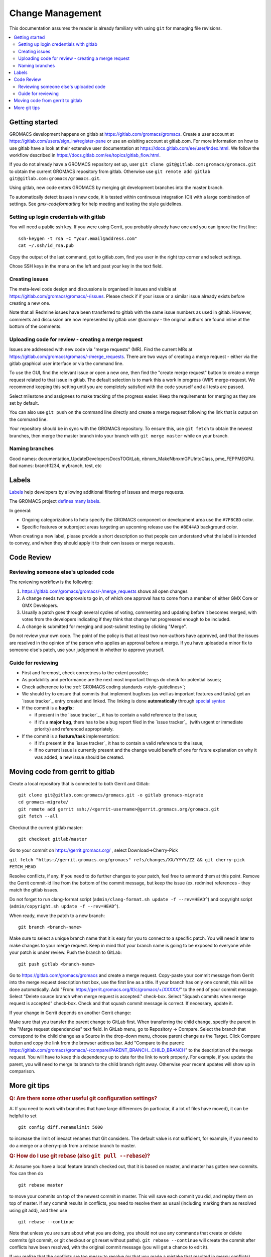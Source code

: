 =================
Change Management
=================

This documentation assumes the reader is already familiary with using ``git``
for managing file revisions.

.. contents::
   :local:

Getting started
===============

GROMACS development happens on gitlab at https://gitlab.com/gromacs/gromacs.
Create a user account at https://gitlab.com/users/sign_in#register-pane or use
an exisiting account at gitlab.com. For more information on how to use gitlab have 
a look at their extensive user documentation at https://docs.gitlab.com/ee/user/index.html.
We follow the workflow described in https://docs.gitlab.com/ee/topics/gitlab_flow.html. 

If you do not already have a GROMACS repository set up, user 
``git clone git@gitlab.com:gromacs/gromacs.git`` to obtain the current GROMACS
repository from gitlab. Otherwise use 
``git remote add gitlab git@gitlab.com:gromacs/gromacs.git``. 

Using gitlab, new code enters GROMACS by merging git development branches into
the master branch. 

To automatically detect issues in new code, it is tested within continuous
integration (CI) with a large combination of settings.
See `gmx-codeformatting` for help meeting and testing the style guidelines.

Setting up login credentials with gitlab
----------------------------------------

You will need a public ssh key. If you were using Gerrit, you probably 
already have one and you can ignore the first line::

    ssh-keygen -t rsa -C "your.email@address.com"
    cat ~/.ssh/id_rsa.pub

Copy the output of the last command, got to gitlab.com, find you user in the
right top corner and select settings.

Chose SSH keys in the menu on the left and past your key in the text field.

Creating issues
---------------

The meta-level code design and discussions is organised in issues and visible at
https://gitlab.com/gromacs/gromacs/-/issues. Please check if if your issue or a
similar issue already exists before creating a new one.

Note that all Redmine issues have been transferred to gitlab with the same issue
numbers as used in gitlab. However, comments and discussion are now represented
by gitlab user @acmnpv - the original authors are found inline at the bottom of
the comments. 

Uploading code for review - creating a merge request
----------------------------------------------------

Issues are addressed with new code via "merge requests" (MR). Find the current
MRs at https://gitlab.com/gromacs/gromacs/-/merge_requests. 
There are two ways of creating a merge request - either via the gitlab graphical
user interface or via the command line. 

To use the GUI, find the relevant issue or open a new one, then find the 
"create merge request" button to create a merge request related to that issue in gitlab.
The default selection is to mark this a work in progress (WIP) merge-request.
We recommend keeping this setting until you are completely satisfied with the 
code yourself and all tests are passed.

Select milestone and assignees to make tracking of the progress easier. 
Keep the requirements for merging as they are set by default.

You can also use ``git push`` on the command line directly and create a merge request 
following the link that is output on the command line.

Your repository should be in sync with the GROMACS repository. To ensure this,
use ``git fetch`` to obtain the newest branches, then merge the master branch
into your branch with ``git merge master`` while on your branch.

Naming branches
---------------

Good names: documentation_UpdateDevelopersDocsTOGitLab, nbnxm_MakeNbnxmGPUIntoClass, pme_FEPPMEGPU. 
Bad names: branch1234, mybranch, test, etc

Labels
======

`Labels <https://docs.gitlab.com/ee/user/project/labels.html>`__
help developers by allowing additional filtering of issues and merge requests.

The GROMACS project `defines many labels <https://gitlab.com/gromacs/gromacs/-/labels>`__.

.. Note: labeling guidelines TBD. See https://gitlab.com/gromacs/gromacs/-/issues/3949 and open new issues as appropriate.

In general:

* Ongoing categorizations to help specify the GROMACS component or development area use the ``#7F8C8D`` color.
* Specific features or subproject areas targeting an upcoming release use the ``#8E44AD`` background color.

When creating a new label, please provide a short description
so that people can understand what the label is intended to convey,
and when they should apply it to their own issues or merge requests.

.. Best practices and labeling policies can be proposed as changes to this document. See https://gitlab.com/gromacs/gromacs/-/issues/3949

Code Review
===========

Reviewing someone else's uploaded code
--------------------------------------

The reviewing workflow is the following:

#. https://gitlab.com/gromacs/gromacs/-/merge_requests shows all open changes
#. A change needs two approvals to go in, of which one approval has to come from
   a member of either GMX Core or GMX Developers.
#. Usually a patch goes through several cycles of voting, commenting and
   updating before it becomes merged, with votes from the developers indicating
   if they think that change hat progressed enough to be included.
#. A change is submitted for merging and post-submit testing
   by clicking "Merge".

Do not review your own code. The point of the policy is that at least
two non-authors have approved, and that the issues are resolved in the
opinion of the person who applies an approval before a merge. If you have
uploaded a minor fix to someone else's patch, use your judgement in
whether to approve yourself.

Guide for reviewing
-------------------

-  First and foremost, check correctness to the extent possible;
-  As portability and performance are the next most important things do check 
   for potential issues;
-  Check adherence to the :ref:`GROMACS coding standards <style-guidelines>`;
-  We should try to ensure that commits that implement bugfixes (as
   well as important features and tasks) get an `issue tracker`_ entry created
   and linked. The linking is done **automatically** through
   `special syntax <https://gitlab.com/help/user/markdown#special-gitlab-references>`__
-  If the commit is a **bugfix**\ :

   -  if present in the `issue tracker`_, it has to contain a valid reference to the
      issue;
   -  if it's a **major bug**, there has to be a bug report filed in the
      `issue tracker`_  (with urgent or
      immediate priority) and referenced appropriately.

-  If the commit is a **feature/task** implementation:

   -  if it's present in the `issue tracker`_ it
      has to contain a valid reference to the issue;
   -  If no current issue is currently present and the change
      would benefit of one for future explanation on why it was
      added, a new issue should be created.

Moving code from gerrit to gitlab
=================================

Create a local repository that is connected to both Gerrit and Gitlab::

    git clone git@gitlab.com:gromacs/gromacs.git -o gitlab gromacs-migrate
    cd gromacs-migrate/
    git remote add gerrit ssh://<gerrit-username>@gerrit.gromacs.org/gromacs.git
    git fetch --all
 
Checkout the current gitlab master::

    git checkout gitlab/master

Go to your commit on https://gerrit.gromacs.org/ , select Download->Cherry-Pick

``git fetch "https://gerrit.gromacs.org/gromacs" refs/changes/XX/YYYY/ZZ && git cherry-pick FETCH_HEAD``

Resolve conflicts, if any. If you need to do further changes to your patch, 
feel free to ammend them at this point. Remove the Gerrit commit-id line from
the bottom of the commit message, but keep the issue (ex. redmine) references - 
they match the gitlab issues. 

Do not forget to run clang-format script (``admin/clang-format.sh update -f --rev=HEAD^``)
and copyright script (``admin/copyright.sh update -f --rev=HEAD^``). 

When ready, move the patch to a new branch::

    git branch <branch-name>

Make sure to select a unique branch name that it is easy for you to connect to
a specific patch. You will need it later to make changes to your merge request. 
Keep in mind that your branch name is going to be exposed to everyone while 
your patch is under review. Push the branch to GitLab::

    git push gitlab <branch-name>

Go to https://gitlab.com/gromacs/gromacs and create a merge request.
Copy-paste your commit message from Gerrit into the merge request description 
text box, use the first line as a title. If your branch has only one commit,
this will be done automatically. Add "From: https://gerrit.gromacs.org/#/c/gromacs/+/XXXXX/"
to the end of your commit message.
Select "Delete source branch when merge request is accepted." check-box.
Select "Squash commits when merge request is accepted" check-box.
Check and that squash commit message is correct. If necessary, update it.

If your change in Gerrit depends on another Gerrit change:

Make sure that you transfer the parent change to GitLab first.
When transferring the child change, specify the parent in the "Merge request dependencies" text field.
In GitLab menu, go to Repository -> Compare. Select the branch that correspond 
to the child change as a Source in the drop-down menu, choose parent change as
the Target. Click Compare button and copy the link from the browser address bar.
Add "Compare to the parent: https://gitlab.com/gromacs/gromacs/-/compare/PARENT_BRANCH...CHILD_BRANCH"
to the description of the merge request. You will have to keep this dependency
up to date for the link to work properly. For example, if you update the parent,
you will need to merge its branch to the child branch right away.
Otherwise your recent updates will show up in comparison.


More git tips
=============

.. rubric:: Q: Are there some other useful git configuration settings?

A: If you need to work with
branches that have large
differences (in particular, if a
lot of files have moved), it can
be helpful to set

::

    git config diff.renamelimit 5000

to increase the limit of inexact
renames that Git considers. The
default value is not sufficient,
for example, if you need to do a
merge or a cherry-pick from
a release branch to master.

.. rubric:: Q: How do I use git rebase (also ``git pull --rebase``)?

A: Assume you have a local
feature branch checked out, that
it is based on master, and master
has gotten new commits. You can
then do

::

    git rebase master

to move your commits on top of
the newest commit in master. This
will save each commit you did,
and replay them on top of master.
If any commit results in
conflicts, you need to resolve
them as usual (including marking
them as resolved using git add),
and then use

::

    git rebase --continue

Note that unless you are sure
about what you are doing, you
should not use any commands that
create or delete commits (git
commit, or git checkout or git
reset without paths). ``git rebase
--continue`` will create the commit
after conflicts have been
resolved, with the original
commit message (you will get a
chance to edit it).

If you realize that the conflicts
are too messy to resolve (or that
you made a mistake that resulted
in messy conflicts), you can use

::

    git rebase --abort

to get back into the state you
started from (before the
original git rebase master
invocation). If the rebase is
already finished, and you realize
you made a mistake, you can get
back where you started with
(use git
log <my-branch>@{1} and/or git
reflog <my-branch> to check that
this is where you want to go)

::

    git reset --hard <my-branch>@{1}

.. rubric:: Q: How do I prepare several commits at once?

A: Assume I have multiple independent changes in my working tree.
Use

::

    git add [-p] [file]

to add one independent change at
a time to the index. Use

::

    git diff --cached

to check that the index contains
the changes you want. You can
then commit this one change:

::

    git commit

 If you want to test that the
change works, use to temporarily
store away other changes, and do
your testing.

::

    git stash

If the testing fails, you can
amend your existing commit with
``git commit --amend``. After you are
satisfied, you can push the
commit for review. If
you stashed away your changes and
you want the next change to be
reviewed independently, do

::

    git reset --hard HEAD^
    git stash pop

(only do this if you pushed the
previous change upstream,
otherwise it is difficult to get
the old changes back!) and repeat
until each independent change is
in its own commit. If you skip
the ``git reset --hard`` step, you
can also prepare a local feature
branch from your changes.

.. rubric:: Q: How do I edit an earlier commit?

A: If you want to edit the latest
commit, you can simply do the
changes and use

::

    git commit --amend

If you want to edit some other
commit, and commits after that
have not changed the same lines,
you can do the changes as usual
and use

::

    git commit --fixup <commit>

or

::

    git commit --squash <commit>

where <commit> is the commit you
want to change (the difference is
that ``--fixup`` keeps the original
commit message, while ``--squash``
allows you to input additional
notes and then edit the original
commit message during ``git rebase
-i``). You can do multiple commits
in this way. You can also mix
``--fixup/--squash`` commits with
normal commits. When you are
done, use

::

    git rebase -i --autosquash <base-branch>

to merge the ``--fixup/--squash``
commits to the commits they
amend. See separate question on
``git rebase -i`` on how to choose
<base-branch>.

In this kind of workflow, you
should try to avoid to change the
same lines in multiple commits
(except in ``--fixup/--squash``
commits), but if you have already
changed some lines and want to
edit an earlier commit, you can
use

::

    git rebase -i <base-branch>

but you likely need to resolve
some conflicts later. See ``git
rebase -i`` question later.

.. rubric:: Q: How do I split a commit?

A: The instructions below apply
to splitting the HEAD commit; see
above how to use ``git rebase -i`` to
get an earlier commit as HEAD to
split it.

The simplest case is if you want
to split a commit A into a chain
A'-B-C, where A' is the first new
commit, and contains most of the
original commit, including the
commit message. Then you can do

::

    git reset -p HEAD^ [-- <paths>]
    git commit --amend

to selectively remove parts from
commit A, but leave them in your
working tree. Then you can create
one or more commits of the
remaining changes as described in
other tips.

If you want to split a commit A
into a chain where the original
commit message is reused for
something else than the first
commit (e.g., B-A'-C), then you
can do

::

    git reset HEAD^

to remove the HEAD commit, but
leave everything in your working
tree. Then you can create your
commits as described in other
tips. When you come to a point
where you want to reuse the
original commit message, you can
use

::

    git reflog

to find how to refer to your
original commit as ``HEAD@{n}``, and
then do

::

    git commit -c HEAD@{n}

.. rubric:: Q: How do I use git rebase -i to only edit local commits?

A: Assume that you have a local
feature branch checked out, this
branch has three commits, and
that it is based on master.
Further, assume that master has
gotten a few more commits after
you branched off. If you want to
use ``git rebase -i`` to edit your
feature branch (see above), you
probably want to do

::

    git rebase -i HEAD~3

followed by a separate

::

    git rebase master

The first command allows you to
edit your local branch without
getting conflicts from changes in
master. The latter allows you to
resolve those conflicts in a
separate rebase run. If you feel
brave enough, you can also do
both at the same time using

::

    git rebase -i master
